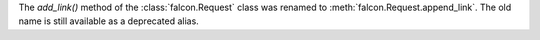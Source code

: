 The `add_link()` method of the :class:`falcon.Request` class was renamed to
:meth:`falcon.Request.append_link`. The old name is still available as a
deprecated alias.
